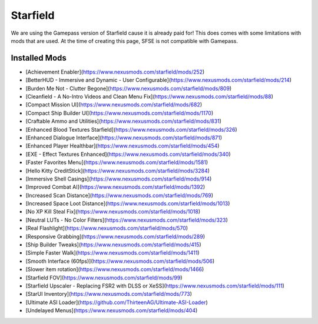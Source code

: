 Starfield
=========

We are using the Gamepass version of Starfield cause it is already paid for! This does comes with some limitations with mods that are used. At the time of creating this page, SFSE is not compatible with Gamepass.

Installed Mods
--------------

- [Achievement Enabler](https://www.nexusmods.com/starfield/mods/252)
- [BetterHUD - Immersive and Dynamic - User Configurable](https://www.nexusmods.com/starfield/mods/214)
- [Burden Me Not - Clutter Begone](https://www.nexusmods.com/starfield/mods/809)
- [Cleanfield - A No-Intro Videos and Clean Menu Fix](https://www.nexusmods.com/starfield/mods/88)
- [Compact Mission UI](https://www.nexusmods.com/starfield/mods/682)
- [Compact Ship Builder UI](https://www.nexusmods.com/starfield/mods/1170)
- [Craftable Ammo and Utilities](https://www.nexusmods.com/starfield/mods/831)
- [Enhanced Blood Textures Starfield](https://www.nexusmods.com/starfield/mods/326)
- [Enhanced Dialogue Interface](https://www.nexusmods.com/starfield/mods/871)
- [Enhanced Player Healthbar](https://www.nexusmods.com/starfield/mods/454)
- [EXE - Effect Textures Enhanced](https://www.nexusmods.com/starfield/mods/340)
- [Faster Favorites Menu](https://www.nexusmods.com/starfield/mods/1581)
- [Hello Kitty CreditStick](https://www.nexusmods.com/starfield/mods/3284)
- [Immersive Shell Casings](https://www.nexusmods.com/starfield/mods/914)
- [Improved Combat AI](https://www.nexusmods.com/starfield/mods/1392)
- [Increased Scan Distance](https://www.nexusmods.com/starfield/mods/769)
- [Increased Space Loot Distance](https://www.nexusmods.com/starfield/mods/1013)
- [No XP Kill Steal Fix](https://www.nexusmods.com/starfield/mods/1018)
- [Neutral LUTs - No Color Filters](https://www.nexusmods.com/starfield/mods/323)
- [Real Flashlight](https://www.nexusmods.com/starfield/mods/570)
- [Responsive Grabbing](https://www.nexusmods.com/starfield/mods/289)
- [Ship Builder Tweaks](https://www.nexusmods.com/starfield/mods/415)
- [Simple Faster Walk](https://www.nexusmods.com/starfield/mods/1411)
- [Smooth Interface (60fps)](https://www.nexusmods.com/starfield/mods/506)
- [Slower item rotation](https://www.nexusmods.com/starfield/mods/1466)
- [Starfield FOV](https://www.nexusmods.com/starfield/mods/99)
- [Starfield Upscaler - Replacing FSR2 with DLSS or XeSS](https://www.nexusmods.com/starfield/mods/111)
- [StarUI Inventory](https://www.nexusmods.com/starfield/mods/773)
- [Ultimate ASI Loader](https://github.com/ThirteenAG/Ultimate-ASI-Loader)
- [Undelayed Menus](https://www.nexusmods.com/starfield/mods/404)
